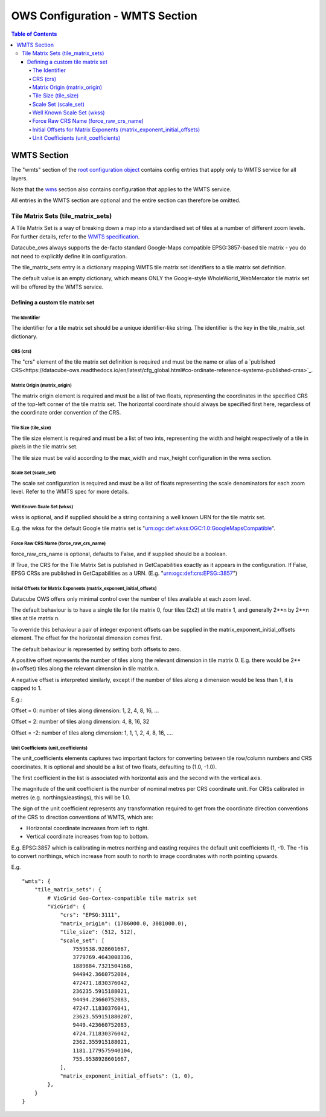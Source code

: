 ================================
OWS Configuration - WMTS Section
================================

.. contents:: Table of Contents

WMTS Section
------------

The "wmts" section of the `root configuration object
<https://datacube-ows.readthedocs.io/en/latest/configuration.html>`_
contains config entries that apply only to WMTS service for all layers.

Note that the `wms <https://datacube-ows.readthedocs.io/en/latest/cfg_wms.html>`_ section
also contains configuration that applies to the WMTS service.

All entries in the WMTS section are optional and the entire section can therefore be omitted.

Tile Matrix Sets (tile_matrix_sets)
===================================

A Tile Matrix Set is a way of breaking down a map into a standardised set
of tiles at a number of different zoom levels.  For further details, refer
to the `WMTS specification <http://portal.opengeospatial.org/files/?artifact_id=35326>`_.

Datacube_ows always supports the de-facto standard Google-Maps compatible
EPSG:3857-based tile matrix - you do not need to explicitly define it
in configuration.

The tile_matrix_sets entry is a dictionary mapping WMTS tile matrix set
identifiers to a tile matrix set definition.

The default value is an empty dictionary, which means ONLY the Google-style
WholeWorld_WebMercator tile matrix set will be offered by the WMTS service.

---------------------------------
Defining a custom tile matrix set
---------------------------------

The Identifier
++++++++++++++

The identifier for a tile matrix set should be a unique identifier-like string. The
identifier is the key in the tile_matrix_set dictionary.

CRS (crs)
+++++++++

The "crs" element of the tile matrix set definition is required and must
be the name or alias of a
`published CRS<https://datacube-ows.readthedocs.io/en/latest/cfg_global.html#co-ordinate-reference-systems-published-crss>`_.

Matrix Origin (matrix_origin)
+++++++++++++++++++++++++++++

The matrix origin element is required and must be a list of two floats,
representing the coordinates in the specified CRS of the top-left corner
of the tile matrix set. The horizontal coordinate should always be specified
first here, regardless of the coordinate order convention of the CRS.

Tile Size (tile_size)
+++++++++++++++++++++

The tile size element is required and must be a list of two ints,
representing the width and height respectively of a tile in pixels
in the tile matrix set.

The tile size must be valid according to the max_width and max_height
configuration in the wms section.

Scale Set (scale_set)
+++++++++++++++++++++

The scale set configuration is required and must be a list of floats
representing the scale denominators for each zoom level.  Refer to the
WMTS spec for more details.

Well Known Scale Set (wkss)
+++++++++++++++++++++++++++

wkss is optional, and if supplied should be a string containing
a well known URN for the tile matrix set.

E.g. the wkss for the default Google tile matrix set is
"urn:ogc:def:wkss:OGC:1.0:GoogleMapsCompatible".

Force Raw CRS Name (force_raw_crs_name)
+++++++++++++++++++++++++++++++++++++++

force_raw_crs_name is optional, defaults to False, and if supplied should be a
boolean.

If True, the CRS for the Tile Matrix Set is published in GetCapabilities
exactly as it appears in the configuration.  If False, EPSG CRSs are published
in GetCapabilities as a URN.  (E.g. "urn:ogc:def:crs:EPSG::3857")

Initial Offsets for Matrix Exponents (matrix_exponent_initial_offsets)
++++++++++++++++++++++++++++++++++++++++++++++++++++++++++++++++++++++

Datacube OWS offers only minimal control over the number of tiles available
at each zoom level.

The default behaviour is to have a single tile for tile matrix 0,
four tiles (2x2) at tile matrix 1, and generally 2**n by 2**n tiles at
tile matrix n.

To override this behaviour a pair of integer exponent offsets can be
supplied in the matrix_exponent_initial_offsets element. The offset
for the horizontal dimension comes first.

The default behaviour is represented by setting both offsets to zero.

A positive offset represents the number of tiles along the relevant dimension
in tile matrix 0.  E.g. there would be 2**(n+offset) tiles along the relevant
dimension in tile matrix n.

A negative offset is interpreted similarly, except if the number of tiles along
a dimension would be less than 1, it is capped to 1.

E.g.:

Offset = 0:
number of tiles along dimension: 1, 2, 4, 8, 16, ...

Offset = 2:
number of tiles along dimension: 4, 8, 16, 32

Offset = -2:
number of tiles along dimension: 1, 1, 1, 2, 4, 8, 16, ....

Unit Coefficients (unit_coefficients)
+++++++++++++++++++++++++++++++++++++

The unit_coefficients elements captures two important factors for converting between tile
row/column numbers and CRS coordinates.  It is optional and should be a list of
two floats, defaulting to (1.0, -1.0).

The first coefficient in the list is associated with horizontal axis and the second with
the vertical axis.

The magnitude of the unit coefficient is the number of nominal metres per CRS coordinate
unit.  For CRSs calibrated in metres (e.g. northings/eastings), this will be 1.0.

The sign of the unit coefficient represents any transformation required to get from
the coordinate direction conventions of the CRS to direction conventions of WMTS, which
are:

* Horizontal coordinate increases from left to right.
* Vertical coordinate increases from top to bottom.

E.g. EPSG:3857 which is calibrating in metres northing and easting requires
the default unit coefficients (1, -1).  The -1 is to convert northings, which
increase from south to north to image coordinates with north pointing upwards.


E.g.

::

    "wmts": {
        "tile_matrix_sets": {
            # VicGrid Geo-Cortex-compatible tile matrix set
            "VicGrid": {
                "crs": "EPSG:3111",
                "matrix_origin": (1786000.0, 3081000.0),
                "tile_size": (512, 512),
                "scale_set": [
                    7559538.928601667,
                    3779769.4643008336,
                    1889884.7321504168,
                    944942.3660752084,
                    472471.1830376042,
                    236235.5915188021,
                    94494.23660752083,
                    47247.11830376041,
                    23623.559151880207,
                    9449.423660752083,
                    4724.711830376042,
                    2362.355915188021,
                    1181.1779575940104,
                    755.9538928601667,
                ],
                "matrix_exponent_initial_offsets": (1, 0),
            },
        }
    }
